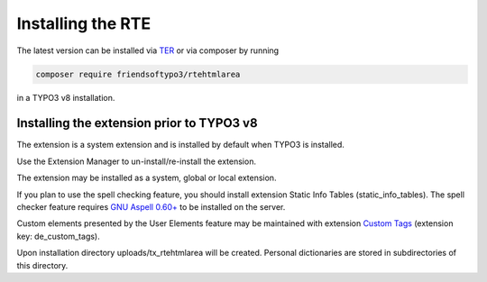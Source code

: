 ﻿.. include:: /Includes.rst.txt



.. _installation:

Installing the RTE
==================

The latest version can be installed via `TER`_ or via composer by running

.. code-block:: bash

   composer require friendsoftypo3/rtehtmlarea

in a TYPO3 v8 installation.

.. _TER: https://extensions.typo3.org/extension/rtehtmlarea

Installing the extension prior to TYPO3 v8
------------------------------------------

The extension is a system extension and is installed by default when
TYPO3 is installed.

Use the Extension Manager to un-install/re-install the extension.

The extension may be installed as a system, global or local extension.

If you plan to use the spell checking feature, you should install
extension Static Info Tables (static\_info\_tables). The spell checker
feature requires `GNU Aspell 0.60+ <http://aspell.net/>`_ to be
installed on the server.

Custom elements presented by the User Elements feature may be
maintained with extension `Custom Tags
<https://extensions.typo3.org/extension/de_custom_tags>`_
(extension key: de\_custom\_tags).

Upon installation directory uploads/tx\_rtehtmlarea will be created.
Personal dictionaries are stored in subdirectories of this directory.
